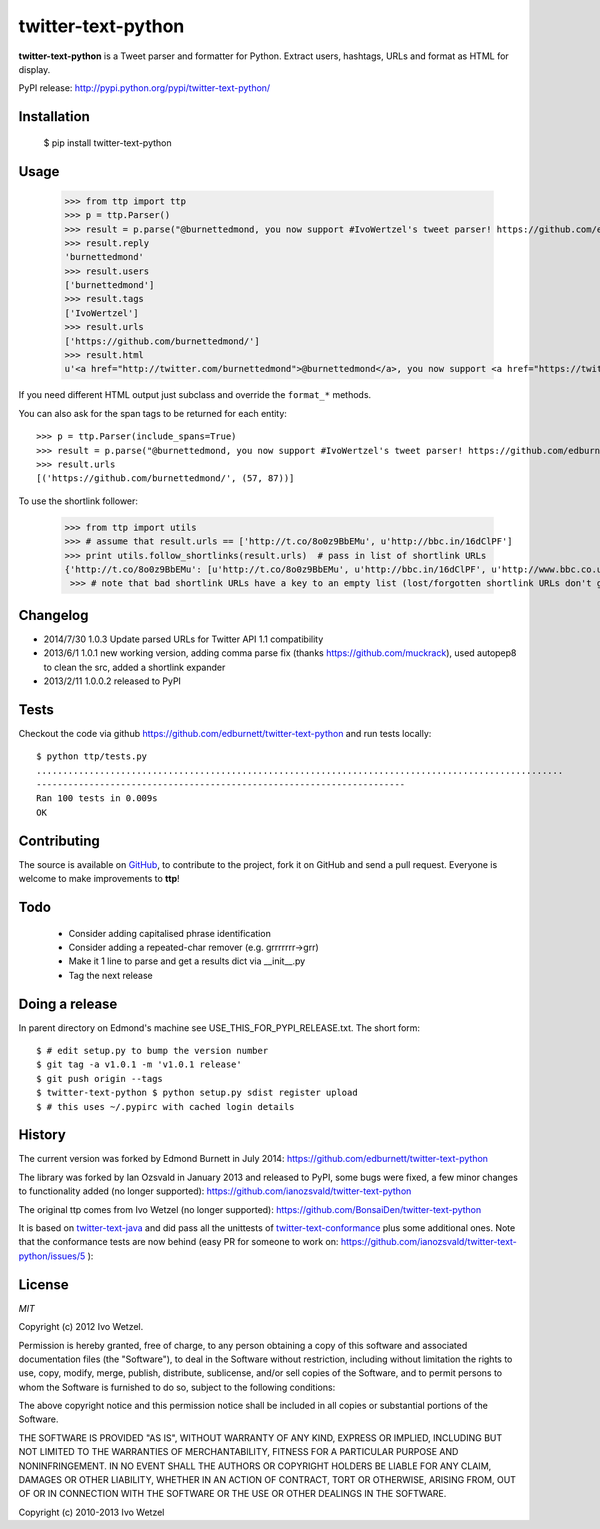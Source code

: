 twitter-text-python
===================

**twitter-text-python** is a Tweet parser and formatter for Python. Extract users, hashtags, URLs and format as HTML for display.


PyPI release:
http://pypi.python.org/pypi/twitter-text-python/


Installation
------------

    $ pip install twitter-text-python


Usage
-----

    >>> from ttp import ttp
    >>> p = ttp.Parser()
    >>> result = p.parse("@burnettedmond, you now support #IvoWertzel's tweet parser! https://github.com/edburnett/")
    >>> result.reply
    'burnettedmond'
    >>> result.users
    ['burnettedmond']
    >>> result.tags
    ['IvoWertzel']
    >>> result.urls
    ['https://github.com/burnettedmond/']
    >>> result.html
    u'<a href="http://twitter.com/burnettedmond">@burnettedmond</a>, you now support <a href="https://twitter.com/search?q=%23IvoWertzel">#IvoWertzel</a>\'s tweet parser! <a href="https://github.com/edburnett/">https://github.com/edburnett/</a>'

If you need different HTML output just subclass and override the ``format_*`` methods.

You can also ask for the span tags to be returned for each entity::

    >>> p = ttp.Parser(include_spans=True)
    >>> result = p.parse("@burnettedmond, you now support #IvoWertzel's tweet parser! https://github.com/edburnett/")
    >>> result.urls
    [('https://github.com/burnettedmond/', (57, 87))]


To use the shortlink follower:

    >>> from ttp import utils
    >>> # assume that result.urls == ['http://t.co/8o0z9BbEMu', u'http://bbc.in/16dClPF']
    >>> print utils.follow_shortlinks(result.urls)  # pass in list of shortlink URLs
    {'http://t.co/8o0z9BbEMu': [u'http://t.co/8o0z9BbEMu', u'http://bbc.in/16dClPF', u'http://www.bbc.co.uk/sport/0/21711199#TWEET650562'], u'http://bbc.in/16dClPF': [u'http://bbc.in/16dClPF', u'http://www.bbc.co.uk/sport/0/21711199#TWEET650562']}
     >>> # note that bad shortlink URLs have a key to an empty list (lost/forgotten shortlink URLs don't generate any error)


Changelog
---------

* 2014/7/30 1.0.3 Update parsed URLs for Twitter API 1.1 compatibility
* 2013/6/1 1.0.1 new working version, adding comma parse fix (thanks https://github.com/muckrack), used autopep8 to clean the src, added a shortlink expander
* 2013/2/11 1.0.0.2 released to PyPI


Tests
-----

Checkout the code via github https://github.com/edburnett/twitter-text-python and run tests locally::

    $ python ttp/tests.py 
    ....................................................................................................
    ----------------------------------------------------------------------
    Ran 100 tests in 0.009s
    OK


Contributing
------------

The source is available on GitHub_, to
contribute to the project, fork it on GitHub and send a pull request.
Everyone is welcome to make improvements to **ttp**!

.. _GitHub: https://github.com/edburnett/twitter-text-python


Todo
----

  * Consider adding capitalised phrase identification
  * Consider adding a repeated-char remover (e.g. grrrrrrr->grr)
  * Make it 1 line to parse and get a results dict via __init__.py
  * Tag the next release


Doing a release
---------------

In parent directory on Edmond's machine see USE_THIS_FOR_PYPI_RELEASE.txt. The short form::

    $ # edit setup.py to bump the version number
    $ git tag -a v1.0.1 -m 'v1.0.1 release'
    $ git push origin --tags
    $ twitter-text-python $ python setup.py sdist register upload
    $ # this uses ~/.pypirc with cached login details


History
-------

The current version was forked by Edmond Burnett in July 2014:
https://github.com/edburnett/twitter-text-python

The library was forked by Ian Ozsvald in January 2013 and released to PyPI, some bugs were fixed, a few minor changes to functionality added (no longer supported):
https://github.com/ianozsvald/twitter-text-python

The original ttp comes from Ivo Wetzel (no longer supported):
https://github.com/BonsaiDen/twitter-text-python

It is based on twitter-text-java_ and did pass all the unittests of 
twitter-text-conformance_ plus some additional ones. Note that the conformance tests are now behind (easy PR for someone to work on: https://github.com/ianozsvald/twitter-text-python/issues/5 ):

.. _twitter-text-java: http://github.com/mzsanford/twitter-text-java
.. _twitter-text-conformance: http://github.com/mzsanford/twitter-text-conformance


License
-------

*MIT*

Copyright (c) 2012 Ivo Wetzel.

Permission is hereby granted, free of charge, to any person obtaining a copy
of this software and associated documentation files (the "Software"), to deal
in the Software without restriction, including without limitation the rights
to use, copy, modify, merge, publish, distribute, sublicense, and/or sell
copies of the Software, and to permit persons to whom the Software is
furnished to do so, subject to the following conditions:

The above copyright notice and this permission notice shall be included in
all copies or substantial portions of the Software.

THE SOFTWARE IS PROVIDED "AS IS", WITHOUT WARRANTY OF ANY KIND, EXPRESS OR
IMPLIED, INCLUDING BUT NOT LIMITED TO THE WARRANTIES OF MERCHANTABILITY,
FITNESS FOR A PARTICULAR PURPOSE AND NONINFRINGEMENT. IN NO EVENT SHALL THE
AUTHORS OR COPYRIGHT HOLDERS BE LIABLE FOR ANY CLAIM, DAMAGES OR OTHER
LIABILITY, WHETHER IN AN ACTION OF CONTRACT, TORT OR OTHERWISE, ARISING FROM,
OUT OF OR IN CONNECTION WITH THE SOFTWARE OR THE USE OR OTHER DEALINGS IN
THE SOFTWARE.

Copyright (c) 2010-2013 Ivo Wetzel

